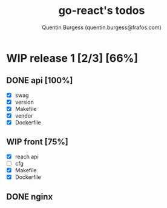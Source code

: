 #+TITLE: go-react's todos
#+AUTHOR: Quentin Burgess (quentin.burgess@frafos.com)
#+DESCRIPTION: Quick summary of dev task for the go-react stack
#+TODO: IDEA TODO WIP REVIEW | UNASIGNED CANCELED DONE


* WIP release 1 [2/3] [66%]
** DONE api [100%]
   CLOSED: [2020-07-03 Fri 15:31]
   - [X] swag
   - [X] version
   - [X] Makefile
   - [X] vendor
   - [X] Dockerfile
** WIP front [75%]
   - [X] reach api
   - [ ] cfg
   - [X] Makefile
   - [X] Dockerfile
** DONE nginx
   CLOSED: [2020-07-03 Fri 15:31]
